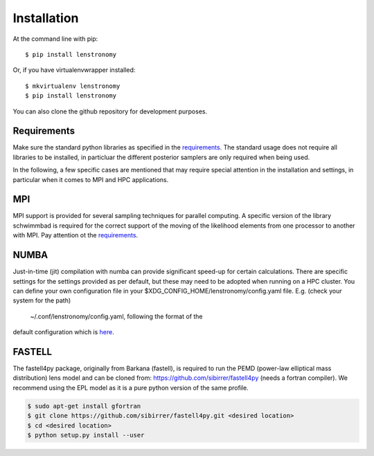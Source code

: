 ============
Installation
============

At the command line with pip::

    $ pip install lenstronomy

Or, if you have virtualenvwrapper installed::

    $ mkvirtualenv lenstronomy
    $ pip install lenstronomy

You can also clone the github repository for development purposes.


Requirements
------------

Make sure the standard python libraries as specified in the `requirements <https://github.com/sibirrer/lenstronomy/blob/master/requirements.txt>`_.
The standard usage does not require all libraries to be installed, in particluar the different posterior samplers are only required when being used.

In the following, a few specific cases are mentioned that may require special attention in the installation and settings, in particular when it comes
to MPI and HPC applications.


MPI
---
MPI support is provided for several sampling techniques for parallel computing. A specific version of the library schwimmbad is required
for the correct support of the moving of the likelihood elements from one processor to another with MPI. Pay attention ot the
`requirements <https://github.com/sibirrer/lenstronomy/blob/master/requirements.txt>`_.


NUMBA
-----
Just-in-time (jit) compilation with numba can provide significant speed-up for certain calculations.
There are specific settings for the settings provided as per default, but these may need to be adopted when running on a HPC cluster.
You can define your own configuration file in your $XDG_CONFIG_HOME/lenstronomy/config.yaml file. E.g. (check your system for the path)
 ~/.conf/lenstronomy/config.yaml, following the format of the
default configuration which is `here <https://github.com/sibirrer/lenstronomy/blob/master/lenstronomy/Conf/conf_default.yaml>`_.


FASTELL
-------
The fastell4py package, originally from Barkana (fastell), is required to run the PEMD (power-law elliptical mass distribution) lens model
and can be cloned from: `https://github.com/sibirrer/fastell4py <https://github.com/sibirrer/fastell4py>`_ (needs a fortran compiler).
We recommend using the EPL model as it is a pure python version of the same profile.

.. code-block:: bash

    $ sudo apt-get install gfortran
    $ git clone https://github.com/sibirrer/fastell4py.git <desired location>
    $ cd <desired location>
    $ python setup.py install --user
